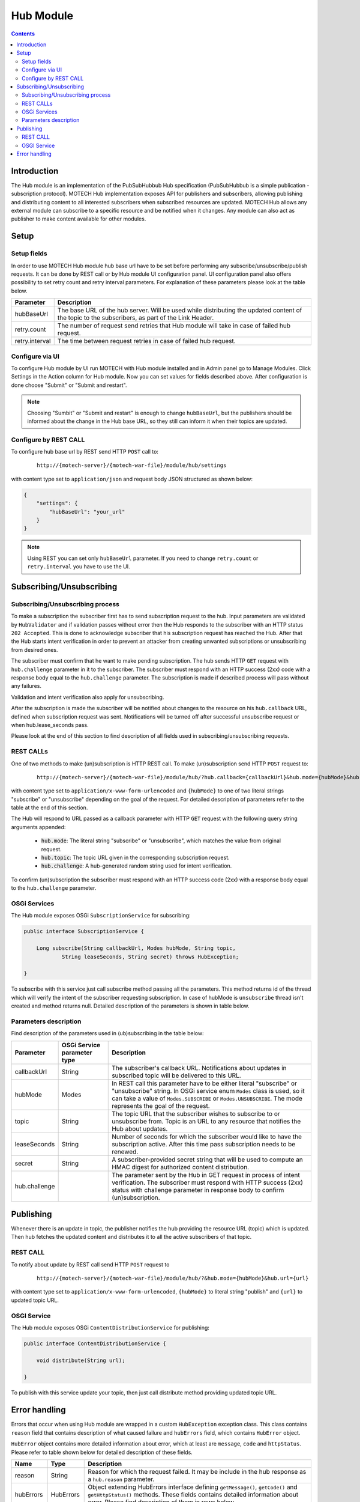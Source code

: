 .. _hub-module:

==========
Hub Module
==========

.. contents::
    :depth: 3

############
Introduction
############

The Hub module is an implementation of the PubSubHubbub Hub specification (PubSubHubbub is a simple publication - subscription
protocol). MOTECH Hub implementation exposes API for publishers and subscribers, allowing publishing and distributing
content to all interested subscribers when subscribed resources are updated. MOTECH Hub allows any external module
can subscribe to a specific resource and be notified when it changes. Any module can also act as publisher to make content
available for other modules.

#####
Setup
#####

Setup fields
------------

In order to use MOTECH Hub module hub base url have to be set before performing any subscribe/unsubscribe/publish requests.
It can be done by REST call or by Hub module UI configuration panel. UI configuration panel also offers possibility to
set retry count and retry interval parameters. For explanation of these parameters please look at the table below.

+---------------+-----------------------------------------------------------------------------------------------------+
|Parameter      |Description                                                                                          |
+===============+=====================================================================================================+
|hubBaseUrl     |The base URL of the hub server. Will be used while distributing the updated content of the topic to  |
|               |the subscribers, as part of the Link Header.                                                         |
+---------------+-----------------------------------------------------------------------------------------------------+
|retry.count    |The number of request send retries that Hub module will take in case of failed hub request.          |
+---------------+-----------------------------------------------------------------------------------------------------+
|retry.interval |The time between request retries in case of failed hub request.                                      |
+---------------+-----------------------------------------------------------------------------------------------------+

Configure via UI
----------------

To configure Hub module by UI run MOTECH with Hub module installed and in Admin panel go to Manage Modules. Click
Settings in the Action column for Hub module. Now you can set values for fields described above. After configuration is done
choose "Submit" or "Submit and restart".

.. note::

    Choosing "Sumbit" or "Submit and restart" is enough to change ``hubBaseUrl``, but the publishers should be informed about
    the change in the Hub base URL, so they still can inform it when their topics are updated.

Configure by REST CALL
----------------------

To configure hub base url by REST send HTTP ``POST`` call to:

 ::

    http://{motech-server}/{motech-war-file}/module/hub/settings

with content type set to ``application/json`` and request body JSON structured as shown below:

.. code-block:: json

    {
        "settings": {
            "hubBaseUrl": "your_url"
        }
    }

.. note::

    Using REST you can set only ``hubBaseUrl`` parameter. If you need to change ``retry.count`` or ``retry.interval``
    you have to use the UI.

#########################
Subscribing/Unsubscribing
#########################

Subscribing/Unsubscribing process
---------------------------------

To make a subscription the subscriber first has to send subscription request to the hub. Input parameters are validated
by ``HubValidator`` and if validation passes without error then the Hub responds to the subscriber with an HTTP status
``202 Accepted``. This is done to acknowledge subscriber that his subscription request has reached the Hub. After that the
Hub starts intent verification in order to prevent an attacker from creating unwanted subscriptions or unsubscribing from
desired ones.

The subscriber must confirm that he want to make pending subscription. The hub sends HTTP ``GET`` request with ``hub.challenge``
parameter in it to the subscriber. The subscriber must respond with an HTTP success (2xx) code with a response
body equal to the ``hub.challenge`` parameter. The subscription is made if described process will pass without any failures.

Validation and intent verification also apply for unsubscribing.

After the subscription is made the subscriber will be notified about changes to the resource on
his ``hub.callback`` URL, defined when subscription request was sent. Notifications will be turned off after successful
unsubscribe request or when hub.lease_seconds pass.

Please look at the end of this section to find description of all fields used in subscribing/unsubscribing requests.

REST CALLs
----------

One of two methods to make (un)subscription is HTTP REST call. To make (un)subscription send HTTP ``POST`` request to:

    ::

        http://{motech-server}/{motech-war-file}/module/hub/?hub.callback={callbackUrl}&hub.mode={hubMode}&hub.topic={topic}&hub.lease_seconds={lease_seconds}&hub.secret={secret}

with content type set to ``application/x-www-form-urlencoded`` and ``{hubMode}`` to one of two literal strings "subscribe"
or "unsubscribe" depending on the goal of the request. For detailed description of parameters refer to the table at
the end of this section.

The Hub will respond to URL passed as a callback parameter with HTTP ``GET`` request with the following query string
arguments appended:

    - :code:`hub.mode`: The literal string "subscribe" or "unsubscribe", which matches the value from original request.
    - :code:`hub.topic`: The topic URL given in the corresponding subscription request.
    - :code:`hub.challenge`: A hub-generated random string used for intent verification.

To confirm (un)subscription the subscriber must respond with an HTTP success code (2xx) with a response body equal to the
``hub.challenge`` parameter.

OSGi Services
-------------

The Hub module exposes OSGi ``SubscriptionService`` for subscribing:

.. code-block:: java

    public interface SubscriptionService {

        Long subscribe(String callbackUrl, Modes hubMode, String topic,
                String leaseSeconds, String secret) throws HubException;

    }

To subscribe with this service just call subscribe method passing all the parameters. This method returns id of the thread
which will verify the intent of the subscriber requesting subscription. In case of hubMode is ``unsubscribe`` thread isn't
created and method returns null. Detailed description of the parameters is shown in table below.

Parameters description
----------------------

Find description of the parameters used in (ub)subscribing in the table below:

+---------------+----------------+------------------------------------------------------------------------------------+
|Parameter      |OSGi Service    |Description                                                                         |
|               |parameter type  |                                                                                    |
+===============+================+====================================================================================+
|callbackUrl    |String          |The subscriber's callback URL. Notifications about updates in subscribed topic will |
|               |                |be delivered to this URL.                                                           |
+---------------+----------------+------------------------------------------------------------------------------------+
|hubMode        |Modes           |In REST call this parameter have to be either literal "subscribe" or "unsubscribe"  |
|               |                |string. In OSGi service enum ``Modes`` class is used, so it can take  a value of    |
|               |                |``Modes.SUBSCRIBE`` or ``Modes.UNSUBSCRIBE``. The mode represents the goal of the   |
|               |                |request.                                                                            |
+---------------+----------------+------------------------------------------------------------------------------------+
|topic          |String          |The topic URL that the subscriber wishes to subscribe to or unsubscribe from. Topic |
|               |                |is an URL to any resource that notifies the Hub about updates.                      |
+---------------+----------------+------------------------------------------------------------------------------------+
|leaseSeconds   |String          |Number of seconds for which the subscriber would like to have the subscription      |
|               |                |active. After this time pass subscription needs to be renewed.                      |
+---------------+----------------+------------------------------------------------------------------------------------+
|secret         |String          |A subscriber-provided secret string that will be used to compute an HMAC digest for |
|               |                |authorized content distribution.                                                    |
+---------------+----------------+------------------------------------------------------------------------------------+
|hub.challenge  |                |The parameter sent by the Hub in GET request in process of intent verification.     |
|               |                |The subscriber must respond with HTTP success (2xx) status with challenge parameter |
|               |                |in response body to confirm (un)subscription.                                       |
+---------------+----------------+------------------------------------------------------------------------------------+

##########
Publishing
##########

Whenever there is an update in topic, the publisher notifies the hub providing the resource URL (topic) which
is updated. Then hub fetches the updated content and distributes it to all the active subscribers of that topic.

REST CALL
---------

To notify about update by REST call send HTTP ``POST`` request to

    ::

        http://{motech-server}/{motech-war-file}/module/hub/?&hub.mode={hubMode}&hub.url={url}

with content type set to ``application/x-www-form-urlencoded``, ``{hubMode}`` to literal string "publish" and
``{url}`` to updated topic URL.

OSGI Service
------------

The Hub module exposes OSGi ``ContentDistributionService`` for publishing:

.. code-block:: java

    public interface ContentDistributionService {

        void distribute(String url);

    }

To publish with this service update your topic, then just call distribute method providing updated topic URL.

##############
Error handling
##############

Errors that occur when using Hub module are wrapped in a custom ``HubException`` exception class. This class contains
``reason`` field that contains description of what caused failure and ``hubErrors`` field, which contains ``HubError``
object.

``HubError`` object contains more detailed information about error, which at least are ``message``, ``code`` and ``httpStatus``.
Please refer to table shown below for detailed description of these fields.

+------------------+-----------+--------------------------------------------------------------------------------------+
|Name              |Type       | Description                                                                          |
+==================+===========+======================================================================================+
|reason            |String     |Reason for which the request failed. It may be include in the hub response as a       |
|                  |           |``hub.reason`` parameter.                                                             |
+------------------+-----------+--------------------------------------------------------------------------------------+
|hubErrors         |HubErrors  |Object extending HubErrors interface defining ``getMessage()``, ``getCode()`` and     |
|                  |           |``getHttpStatus()`` methods. These fields contains detailed information about error.  |
|                  |           |Please find description of them in rows below.                                        |
+------------------+-----------+--------------------------------------------------------------------------------------+
|message           |String     |Short message describing an error.                                                    |
+------------------+-----------+--------------------------------------------------------------------------------------+
|code              |int        |Custom error code for this error. These are error codes defined in Hub module:        |
|                  |           |    * 1001 - One or more input parameter(s) may be wrong.                             |
|                  |           |    * 1002 - Subscription not found.                                                  |
|                  |           |    * 1003 - Topic not found.                                                         |
+------------------+-----------+--------------------------------------------------------------------------------------+
|httpStatus        |HttpStatus |Http status associated with an error.                                                 |
+------------------+-----------+--------------------------------------------------------------------------------------+
